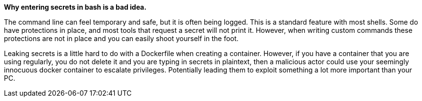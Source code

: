 *Why entering secrets in bash is a bad idea.*

The command line can feel temporary and safe, but it is often being logged. This is a standard feature with most shells. Some do have protections in place, and most tools that request a secret will not print it. However, when writing custom commands these protections are not in place and you can easily shoot yourself in the foot.

Leaking secrets is a little hard to do with a Dockerfile when creating a container. However, if you have a container that you are using regularly, you do not delete it and you are typing in secrets in plaintext, then a malicious actor could use your seemingly innocuous docker container to escalate privileges. Potentially leading them to exploit something a lot more important than your PC.
